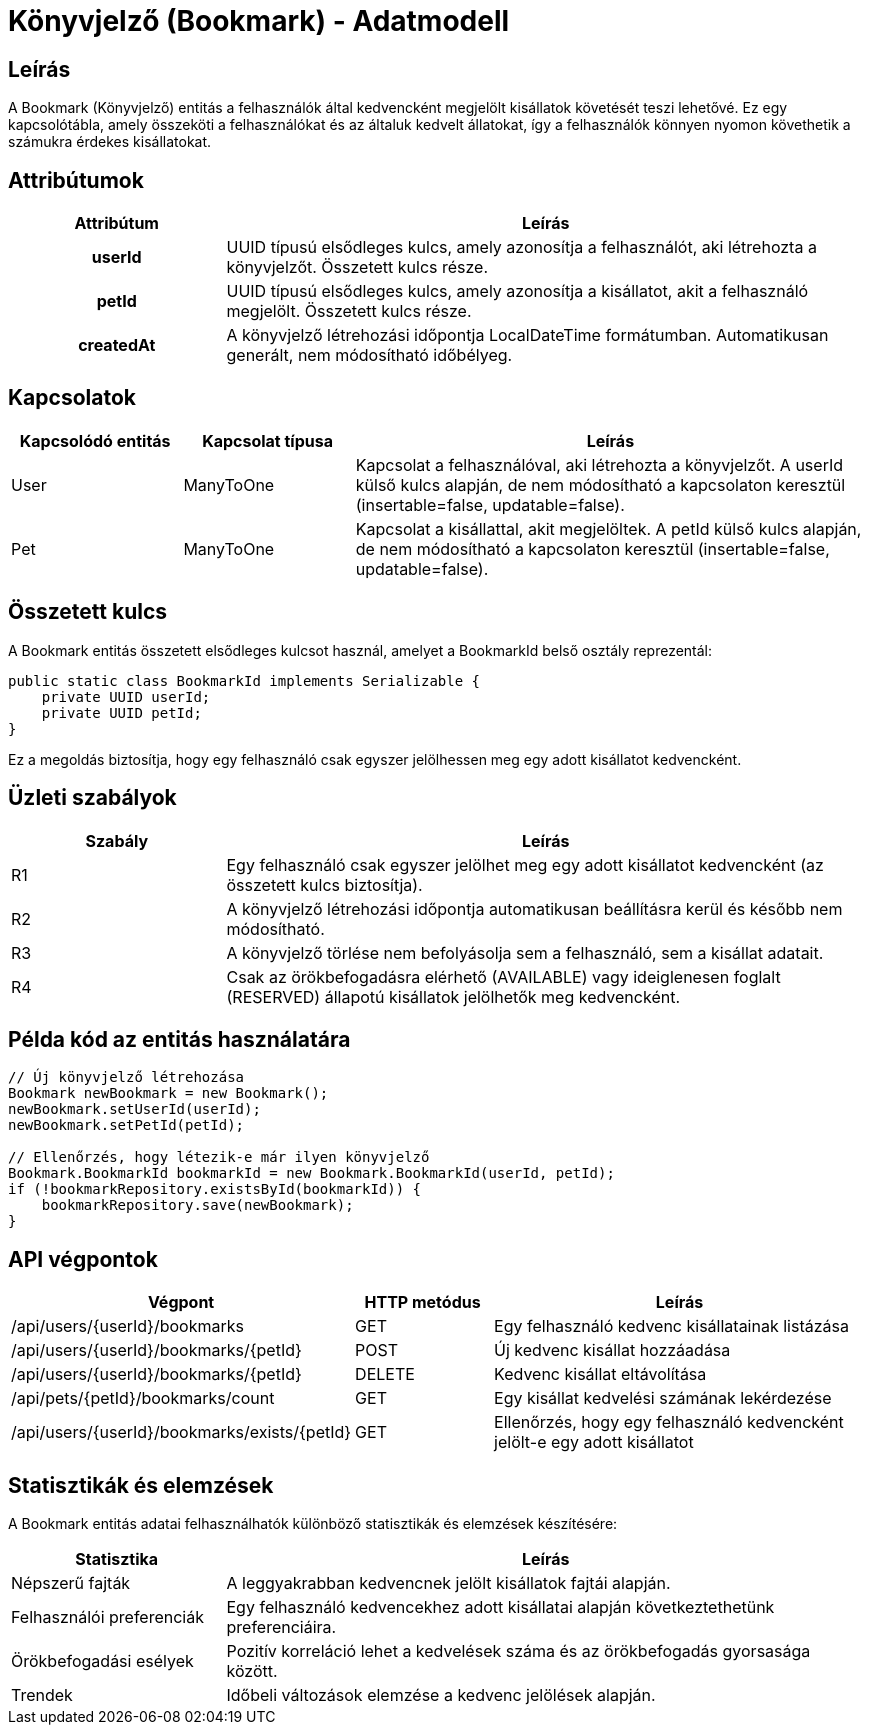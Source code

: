 = Könyvjelző (Bookmark) - Adatmodell

== Leírás

A Bookmark (Könyvjelző) entitás a felhasználók által kedvencként megjelölt kisállatok követését teszi lehetővé. Ez egy kapcsolótábla, amely összeköti a felhasználókat és az általuk kedvelt állatokat, így a felhasználók könnyen nyomon követhetik a számukra érdekes kisállatokat.

== Attribútumok

[cols="1h,3", options="header"]
|===
| Attribútum | Leírás

| userId
| UUID típusú elsődleges kulcs, amely azonosítja a felhasználót, aki létrehozta a könyvjelzőt. Összetett kulcs része.

| petId
| UUID típusú elsődleges kulcs, amely azonosítja a kisállatot, akit a felhasználó megjelölt. Összetett kulcs része.

| createdAt
| A könyvjelző létrehozási időpontja LocalDateTime formátumban. Automatikusan generált, nem módosítható időbélyeg.

|===

== Kapcsolatok

[cols="1,1,3"]
|===
| Kapcsolódó entitás | Kapcsolat típusa | Leírás

| User
| ManyToOne
| Kapcsolat a felhasználóval, aki létrehozta a könyvjelzőt. A userId külső kulcs alapján, de nem módosítható a kapcsolaton keresztül (insertable=false, updatable=false).

| Pet
| ManyToOne
| Kapcsolat a kisállattal, akit megjelöltek. A petId külső kulcs alapján, de nem módosítható a kapcsolaton keresztül (insertable=false, updatable=false).

|===

== Összetett kulcs

A Bookmark entitás összetett elsődleges kulcsot használ, amelyet a BookmarkId belső osztály reprezentál:

[source,java]
----
public static class BookmarkId implements Serializable {
    private UUID userId;
    private UUID petId;
}
----

Ez a megoldás biztosítja, hogy egy felhasználó csak egyszer jelölhessen meg egy adott kisállatot kedvencként.

== Üzleti szabályok

[cols="1,3"]
|===
| Szabály | Leírás

| R1
| Egy felhasználó csak egyszer jelölhet meg egy adott kisállatot kedvencként (az összetett kulcs biztosítja).

| R2
| A könyvjelző létrehozási időpontja automatikusan beállításra kerül és később nem módosítható.

| R3
| A könyvjelző törlése nem befolyásolja sem a felhasználó, sem a kisállat adatait.

| R4
| Csak az örökbefogadásra elérhető (AVAILABLE) vagy ideiglenesen foglalt (RESERVED) állapotú kisállatok jelölhetők meg kedvencként.

|===

== Példa kód az entitás használatára

[source,java]
----
// Új könyvjelző létrehozása
Bookmark newBookmark = new Bookmark();
newBookmark.setUserId(userId);
newBookmark.setPetId(petId);

// Ellenőrzés, hogy létezik-e már ilyen könyvjelző
Bookmark.BookmarkId bookmarkId = new Bookmark.BookmarkId(userId, petId);
if (!bookmarkRepository.existsById(bookmarkId)) {
    bookmarkRepository.save(newBookmark);
}
----

== API végpontok

[cols="1,1,3"]
|===
| Végpont | HTTP metódus | Leírás

| /api/users/{userId}/bookmarks
| GET
| Egy felhasználó kedvenc kisállatainak listázása

| /api/users/{userId}/bookmarks/{petId}
| POST
| Új kedvenc kisállat hozzáadása

| /api/users/{userId}/bookmarks/{petId}
| DELETE
| Kedvenc kisállat eltávolítása

| /api/pets/{petId}/bookmarks/count
| GET
| Egy kisállat kedvelési számának lekérdezése

| /api/users/{userId}/bookmarks/exists/{petId}
| GET
| Ellenőrzés, hogy egy felhasználó kedvencként jelölt-e egy adott kisállatot

|===

== Statisztikák és elemzések

A Bookmark entitás adatai felhasználhatók különböző statisztikák és elemzések készítésére:

[cols="1,3"]
|===
| Statisztika | Leírás

| Népszerű fajták
| A leggyakrabban kedvencnek jelölt kisállatok fajtái alapján.

| Felhasználói preferenciák
| Egy felhasználó kedvencekhez adott kisállatai alapján következtethetünk preferenciáira.

| Örökbefogadási esélyek
| Pozitív korreláció lehet a kedvelések száma és az örökbefogadás gyorsasága között.

| Trendek
| Időbeli változások elemzése a kedvenc jelölések alapján.

|===